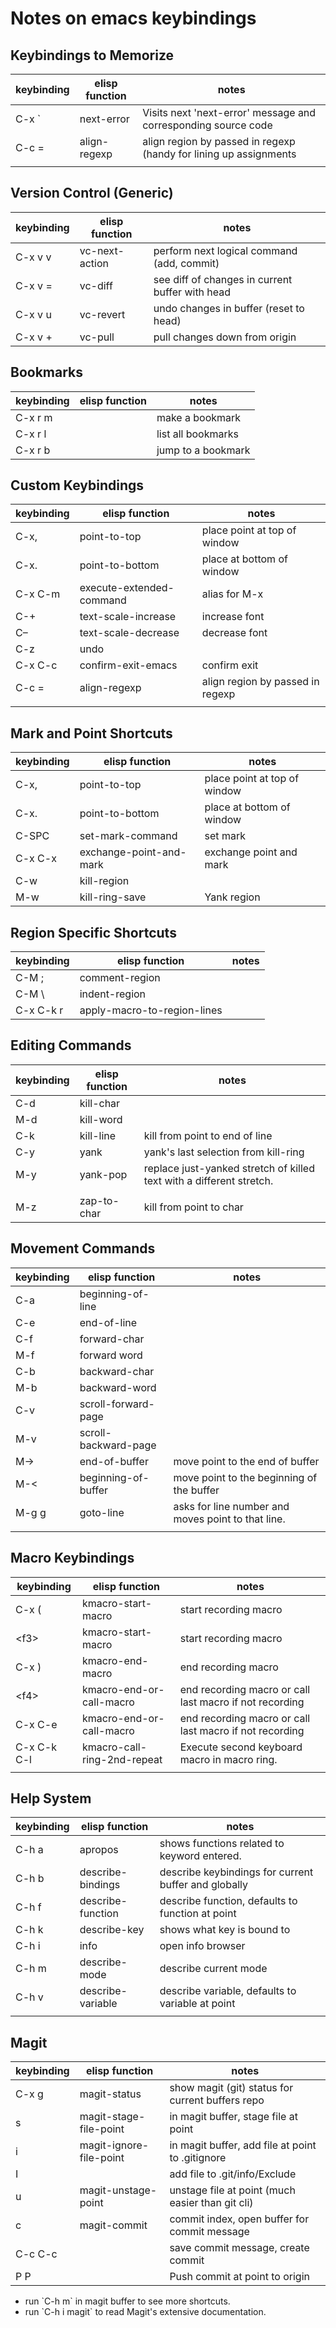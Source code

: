 * Notes on emacs keybindings
** Keybindings to Memorize 
|------------+----------------+-------------------------------------------------------------------|
| keybinding | elisp function | notes                                                             |
|------------+----------------+-------------------------------------------------------------------|
| C-x `      | next-error     | Visits next 'next-error' message and corresponding source code    |
| C-c =      | align-regexp   | align region by passed in regexp (handy for lining up assignments |
|            |                |                                                                   |

** Version Control (Generic)
|------------|--------------------------|---------------------------------|
| keybinding | elisp function           | notes                            |
|------------+--------------------------+----------------------------------|
| C-x v v    | vc-next-action           | perform next logical command (add, commit) | 
| C-x v =    | vc-diff                  | see diff of changes in current buffer with head |
| C-x v u    | vc-revert                | undo changes in buffer (reset to head) |
| C-x v +    | vc-pull                  | pull changes down from origin  |


** Bookmarks
|------------|--------------------------|---------------------------------|
| keybinding | elisp function           | notes                            |
|------------+--------------------------+----------------------------------|
| C-x r m    |                          | make a bookmark                  |
| C-x r l    |                          | list all bookmarks                  |
| C-x r b    |                          | jump to a bookmark                  |



** Custom Keybindings
|------------+--------------------------+----------------------------------|
| keybinding | elisp function           | notes                            |
|------------+--------------------------+----------------------------------|
| C-x,       | point-to-top             | place point at top of window     |
| C-x.       | point-to-bottom          | place at bottom of window        |
| C-x C-m    | execute-extended-command | alias for M-x                    |
| C-+        | text-scale-increase      | increase font                    |
| C--        | text-scale-decrease      | decrease font                    |
| C-z        | undo                     |                                  |
| C-x C-c    | confirm-exit-emacs       | confirm exit                     |
| C-c =      | align-regexp             | align region by passed in regexp |
|            |                          |                                  |


** Mark and Point Shortcuts
|------------+-------------------------+------------------------------|
| keybinding | elisp function          | notes                        |
|------------+-------------------------+------------------------------|
| C-x,       | point-to-top            | place point at top of window |
| C-x.       | point-to-bottom         | place at bottom of window    |
| C-SPC      | set-mark-command        | set mark                     |
| C-x C-x    | exchange-point-and-mark | exchange point and mark      |
| C-w        | kill-region             |                              |
| M-w        | kill-ring-save          | Yank region                  |


** Region Specific Shortcuts
|------------+-----------------------------+-------|
| keybinding | elisp function              | notes |
|------------+-----------------------------+-------|
| C-M ;      | comment-region              |       |
| C-M \      | indent-region               |       |
| C-x C-k r  | apply-macro-to-region-lines |       |


** Editing Commands
|------------+----------------+----------------------------------------------------------------------|
| keybinding | elisp function | notes                                                                |
|------------+----------------+----------------------------------------------------------------------|
| C-d        | kill-char      |                                                                      |
| M-d        | kill-word      |                                                                      |
| C-k        | kill-line      | kill from point to end of line                                       |
| C-y        | yank           | yank's last selection from kill-ring                                 |
| M-y        | yank-pop       | replace just-yanked stretch of killed text with a different stretch. |
|            |                |                                                                      |
| M-z        | zap-to-char    | kill from point to char                                              |


** Movement Commands
|------------+----------------------+----------------------------------------------------|
| keybinding | elisp function       | notes                                              |
|------------+----------------------+----------------------------------------------------|
| C-a        | beginning-of-line    |                                                    |
| C-e        | end-of-line          |                                                    |
| C-f        | forward-char         |                                                    |
| M-f        | forward word         |                                                    |
| C-b        | backward-char        |                                                    |
| M-b        | backward-word        |                                                    |
| C-v        | scroll-forward-page  |                                                    |
| M-v        | scroll-backward-page |                                                    |
| M->        | end-of-buffer        | move point to the end of buffer                    |
| M-<        | beginning-of-buffer  | move point to the beginning of the buffer          |
| M-g g      | goto-line            | asks for line number and moves point to that line. |
|            |                      |                                                    |


** Macro Keybindings
|-------------+-----------------------------+---------------------------------------------------------|
| keybinding  | elisp function              | notes                                                   |
|-------------+-----------------------------+---------------------------------------------------------|
| C-x (       | kmacro-start-macro          | start recording macro                                   |
| <f3>        | kmacro-start-macro          | start recording macro                                   |
| C-x )       | kmacro-end-macro            | end recording macro                                     |
| <f4>        | kmacro-end-or-call-macro    | end recording macro or call last macro if not recording |
| C-x C-e     | kmacro-end-or-call-macro    | end recording macro or call last macro if not recording |
| C-x C-k C-l | kmacro-call-ring-2nd-repeat | Execute second keyboard macro in macro ring.            |
|             |                             |                                                         |

** Help System
|------------+-------------------+------------------------------------------------------|
| keybinding | elisp function    | notes                                                |
|------------+-------------------+------------------------------------------------------|
| C-h a      | apropos           | shows functions related to keyword entered.          |
| C-h b      | describe-bindings | describe keybindings for current buffer and globally |
| C-h f      | describe-function | describe function, defaults to function at point     |
| C-h k      | describe-key      | shows what key is bound to                           |
| C-h i      | info              | open info browser                                    |
| C-h m      | describe-mode     | describe current mode                                |
| C-h v      | describe-variable | describe variable, defaults to variable at point     |
|            |                   |                                                      |

** Magit 
|------------+-------------------------+--------------------------------------------------|
| keybinding | elisp function          | notes                                            |
|------------+-------------------------+--------------------------------------------------|
| C-x g      | magit-status            | show magit (git) status for current buffers repo |
| s          | magit-stage-file-point  | in magit buffer, stage file at point             |
| i          | magit-ignore-file-point | in magit buffer, add file at point to .gitignore |
| I          |                         | add file to .git/info/Exclude                    |
| u          | magit-unstage-point     | unstage file at point (much easier than git cli) |
| c          | magit-commit            | commit index, open buffer for commit message     |
| C-c C-c    |                         | save commit message, create commit               |
| P P        |                         | Push commit at point to origin                   |

+ run `C-h m` in magit buffer to see more shortcuts.
+ run `C-h i magit` to read Magit's extensive documentation.
